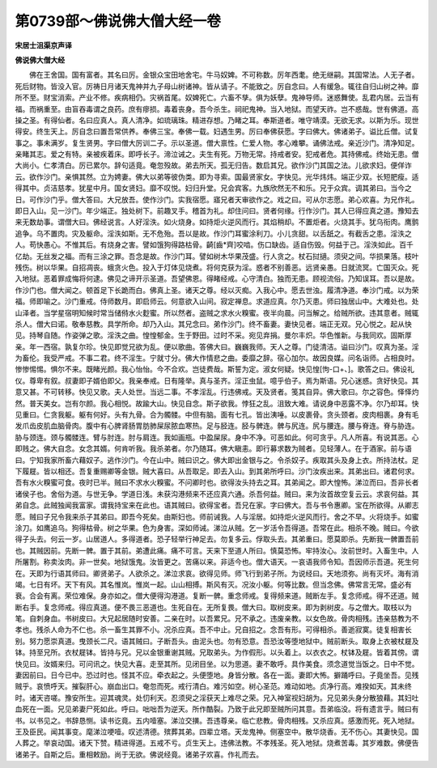 第0739部～佛说佛大僧大经一卷
================================

**宋居士沮渠京声译**

**佛说佛大僧大经**


　　佛在王舍国。国有富者。其名曰厉。金银众宝田地舍宅。牛马奴婢。不可称数。厉年西耄。绝无继嗣。其国常法。人无子者。死后财物。皆没入官。厉祷日月诸天鬼神并九子母山树诸神。皆从请子。不能致之。厉自念曰。人有缓急。辄往自归山树之神。靡所不至。财宝消索。产业不修。疾病相仍。灾祸首尾。奴婢死亡。六畜不孳。俱为妖孽。鬼神导师。迷惑舞使。乱君内居。云当有福。而祸重至。由盲吞毒谓之良药。庶有瘳损。毒着丧身。吾今杀生。祠祀鬼神。当入地狱。而望天祚。岂不惑哉。世有佛道。高操之圣。有得仙者。名曰应真人。真人清净。如琉璃珠。精进存想。乃睹之耳。奉斯道者。唯守靖漠。无欲无求。以斯为乐。现世得安。终生天上。厉自念曰置吾常供养。奉佛三宝。奉佛一载。妇遇生男。厉曰奉佛获愿。字曰佛大。佛诸弟子。谥比丘僧。试复事之。事未满岁。复生贤男。字曰僧大厉训二子。示以圣道。僧大禀性。仁爱人物。孝心难攀。诵佛法戒。亲近沙门。清净知足。亲睹其志。爱之有特。亲被疾着床。即呼长子。渧泣诫之。夫生有死。万物无常。持戒者安。犯戒者危。其持佛戒。终始无患。僧大尚小。仁孝清白。厉已累尔。辞句适竟。奄忽殁故。弟去所天。孤无归告。数启其兄。欲作沙门其国之法。儿欲求妇。便佯诈云。欲作沙门。亲惧其然。立为娉妻。佛大以弟等彼伪类。即为寻索。国最贤家女。字快见。光华炜炜。端正少双。长短肥瘦。适得其中。贞洁慈孝。犹星中月。国女贤妇。靡不叹悦。妇归升堂。兄会宾客。九族欣然无不和乐。兄于众宾。调其弟曰。当今之日。可作沙门乎。僧大答曰。大兄放吾。使作沙门。实我宿愿。寤兄者天审欲作之。戏之曰。可从尔志愿。弟心欢喜。为兄作礼。即日入山。见一沙门。年少端正。独处树下。前趣叉手。稽首为礼。却住问曰。贤者何缘。行作沙门。其人已得应真之道。豫知去来无数劫事。谓僧大曰。佛经说言。人好淫泆。如火烧身。如持炬火逆风而行。其焰稍却。不置炬者。火烧其手。犹乌衔肉。鹰鹯追争。乌不置肉。灾及躯命。淫泆如斯。无不危殆。吾以是故。作沙门耳蜜涂利刀。小儿贪甜。以舌舐之。有截舌之患。淫泆之人。苟快愚心。不惟其后。有烧身之害。譬如饿狗得路枯骨。齮[齒*齊]咬啮。伤口缺齿。适自伤毁。何益于己。淫泆如此。百千亿劫。无丝发之福。而有三涂之罪。吾念是故。作沙门耳。譬如树木华果茂盛。行人贪之。杖石挝擿。须臾之间。华损果落。枝叶残伤。树以华果。自招凋丧。蛾贪火色。投入于灯体见烧煮。将何克获为淫。惑者不别善恶。远贤亲愚。日就流冥。亡国灭众。死入地狱。恶着罪成悔将何逮。佛见之谛开示圣道。吾望佛恩。得睹经戒。心守清白。独而无患。顾视流俗。乃知误耳。吾以是故。作沙门也。僧大闻之。顿首足下长跪而白。佛真上圣。诸天之尊。经以灭痴。入我心中。愿去世浊。履清净道。奉沙门戒。以为荣福。师即喻之。沙门重戒。侍师数月。即启师云。何意欲入山间。寂定禅息。求道应真。尔乃灭患。师曰独居山中。大难处也。处山泽者。当学星宿明知候时常当储偫水火麨蜜。所以然者。盗贼之求水火糗蜜。夜半向晨。问当解之。给贼所欲。违其意者。贼辄杀人。僧大曰诺。敬奉慈教。具学所命。却乃入山。其兄念曰。弟作沙门。终不畜妻。妻快见者。端正无双。兄心悦之。起从快见。持琴自随。作姿弹之歌。淫泆之曲。惶惶郁金。生于野田。过时不采。宛见弃捐。曼尔丰炽。华色惟新。与我同欢。固斯厚亲。年一西宿。孰复尔珍。快见即觉兄欲为乱。便以歌曲。答佛大曰。巍巍我师。天人之尊。门徒清洁。谥曰沙门。叹真为圣。淫为畜伦。我受严戒。不事二君。终不淫生。宁就寸分。佛大作情悲之曲。委靡之辞。宿心加尔。故因良媒。问名诣师。占相良时。惨惨惕惕。惧尔不来。既睹光颜。我心怡怡。今不合欢。岂徒费哉。斯誓为定。淑女何疑。快见惶[怐-口+、]。歌答之曰。佛设礼仪。尊卑有叙。叔妻即子婿伯即父。我亲奉戒。日有隆举。真与圣齐。淫正虫鼠。噫乎伯子。焉为斯语。兄心迷惑。贪好快见。其意又甚。不可转移。快见又歌。夫人处世。当远二事。不孝淫乱。行违佛戒。天及贤者。笺其自异。佛大歌曰。尔之容色。怿怿灼然。普天美女。岂有尔颜。我心相悦。故踰大山。快见自念。斯子欲我。悖狂之乱。沮致大难。请说身中恶露不净。尔乃却耳。快见重曰。仁贪我躯。躯有何好。头有九骨。合为髑髅。中但有脑。面有七孔。皆出洟唾。以皮裹骨。贪头颈者。皮肉相裹。身有毛发爪齿皮肌血脑骨肉。腹中有心脾肾肠胃肪肺屎尿脓血寒热。足与胫连。胫与髀连。髀与尻连。尻与腰连。腰与脊连。脊与胁连。胁与颈连。颈与髑髅连。臂与肘连。肘与肩连。我如画瓶。中盈屎尿。身中不净。可恶如此。何可贪乎。凡人所喜。有说其恶。心即贱之。佛大自念。女念其婿。何肯听我。我杀弟者。尔乃随耳。佛大瞋恚。即行募求数为贼者。见轻薄人。在于酒家。前与语曰。宁知我家所畜六藉奴子。逃作沙门。今在山中。贼曰识之。佛大即出金银与之。令杀奴子。疾取其头及身上衣。所持法杖。足下履屣。皆以相还。吾复重赐卿等金银。贼大喜曰。从吾取足。即去入山。到其弟所呼曰。沙门汝疾出来。其弟出曰。诸君何求。吾有水火糗蜜可食。夜时已半。贼曰不求水火糗蜜。不问卿时也。欲得汝头持去之耳。其弟闻之。即大惶怖。涕泣而曰。吾非长者诸侯子也。舍俗为道。与世无争。学道日浅。未获沟港频来不还应真六通。杀吾何益。贼曰。来为汝首故空复云云。求哀何益。其弟自念。此贼独闻我富家。谓我持宝来在此也。语其贼曰。欲得宝者。吾兄在家。字曰佛大。吾与书令惠卿。宝在所欲得。从卿志愿。贼曰子兄令我来杀子其弟曰。即吾今死矣。由斯妇也。师前诫我。人与淫居。如持炬火逆风而行。舍之不早。火将烧手。如蜜涂刀。如鹰追乌。狗得枯骨。树之华果。色为身害。深如师诫。涕泣从贼。乞一岁活令吾得道。吾常在此。相杀不晚。贼曰。今欲得子头去。何云一岁。山居道人。多得道者。恐子轻举行神足去。勿复多云。俘取头去。其弟重曰。愿莫即杀。先断我一髀置吾前也。其贼因前。先断一髀。置于其前。弟遭此痛。痛不可言。天来下至道人所曰。慎莫恐怖。牢持汝心。汝前世时。入畜生中。人所屠割。称卖汝肉。非一世矣。地狱饿鬼。汝皆更之。苦痛以来。非适今也。僧大语天。一哀语我师令知。吾因师示吾道。死生何在。天即为行语其师曰。卿贤弟子。人欲杀之。涕泣求哀。欲得见师。师飞行到弟子所。为说经曰。天地须弥。尚有灭坏。海有消竭。七日有坏。天下有风。其名惟岚。惟岚一起。山山相搏。斯风有灭。况汝小躯。何等比数。但当念佛。佛常言无常。盛必有衰。合会有离。荣位难保。身亦如之。僧大便得沟港道。复断一髀。重念师戒。复得频来道。贼断左手。复念师戒。得不还道。贼断右手。复念师戒。得应真道。便不畏三恶道也。生死自在。无所复畏。僧大曰。取树皮来。即为剥树皮。与之僧大。取枝以为笔。自刺身血。书树皮曰。大兄起居随时安善。二亲在时。以吾累兄。兄不承之。违废亲教。以女色故。骨肉相残。违亲慈教为不孝也。残杀人命为不仁也。杀一畜生其罪不小。况杀应真。吾不中止。兄自招之。念吾有形。可得相杀。善逝寂寞。徒复相害长别。努力愿崇真道。曳颈长二尺。语其贼曰。子断吾头。由泥头也。勿有恐意。吾恐汝等堕地狱中。贼前断头。取身上衣被杖屣及钵。持至兄所。衣杖屣钵。皆持与兄。兄以金银重谢其贼。兄取弟头。为作假形。以头着上。以衣衣之。杖钵及屣。皆着其傍。谓快见曰。汝婿来归。可问讯之。快见大喜。走至其所。见闭目坐。以为思道。妻不敢呼。具作美食。须念道觉当饭之。日中不觉。妻因前曰。日今已中。恐过时也。怪其不应。牵衣起之。头便堕地。身皆分散。各在一面。妻即大怖。擗踊呼曰。子竟坐吾。见残贼乎。哀愤呼天。摧裂肝心。崩血出口。奄忽而死。戒行清白。难污如空。树心圣范。难动如地。贞净行高。难揆如天。其未终时。诸天咨嗟。豫安所生。迎其魂灵。处忉利天。忍须臾之淫获天上难尽之荣。兄入神室视妇胡为。兄见弟头身分散狼藉。其妇吐血死在一面。兄见弟妻尸死如此。呼曰。咄咄吾为逆天。所作酷裂。乃致于此兄即至贼所问其意。吾弟临没。将有遗言乎。贼曰有书。以书见之。书辞恳恻。读书讫竟。五内噎塞。涕泣交撗。吾违尊亲。临亡悲教。骨肉相残。又杀应真。感激而死。死入地狱。王及臣民。闻其事变。麾涕泣哽噎。叹述清德。殡葬其弟。四辈立塔。天龙鬼神。侧塞空中。散华烧香。无不伤心。其妻快见。国人葬之。举哀动国。诸天下赞。精进得道。五戒不亏。贞生天上。违佛法教。不孝残圣。死入地狱。烧煮苦毒。其岁难数。佛便告诸弟子。自斯之后。重相敕励。尚于无欲。佛说经竟。诸弟子欢喜。作礼而去。
